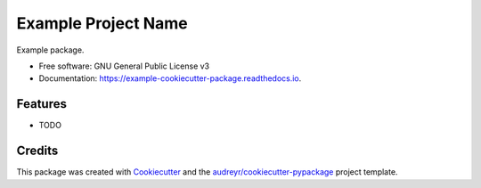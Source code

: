 ====================
Example Project Name
====================


.. image:: https://img.shields.io/pypi/v/mlframe.svg
        :target: https://pypi.python.org/pypi/mlframe

.. image:: https://img.shields.io/travis/jirvingphd/mlframe.svg
        :target: https://travis-ci.org/jirvingphd/mlframe

.. image:: https://readthedocs.org/projects/example-cookiecutter-package/badge/?version=latest
        :target: https://example-cookiecutter-package.readthedocs.io/en/latest/?badge=latest
        :alt: Documentation Status




Example package.


* Free software: GNU General Public License v3
* Documentation: https://example-cookiecutter-package.readthedocs.io.


Features
--------

* TODO

Credits
-------

This package was created with Cookiecutter_ and the `audreyr/cookiecutter-pypackage`_ project template.

.. _Cookiecutter: https://github.com/audreyr/cookiecutter
.. _`audreyr/cookiecutter-pypackage`: https://github.com/audreyr/cookiecutter-pypackage